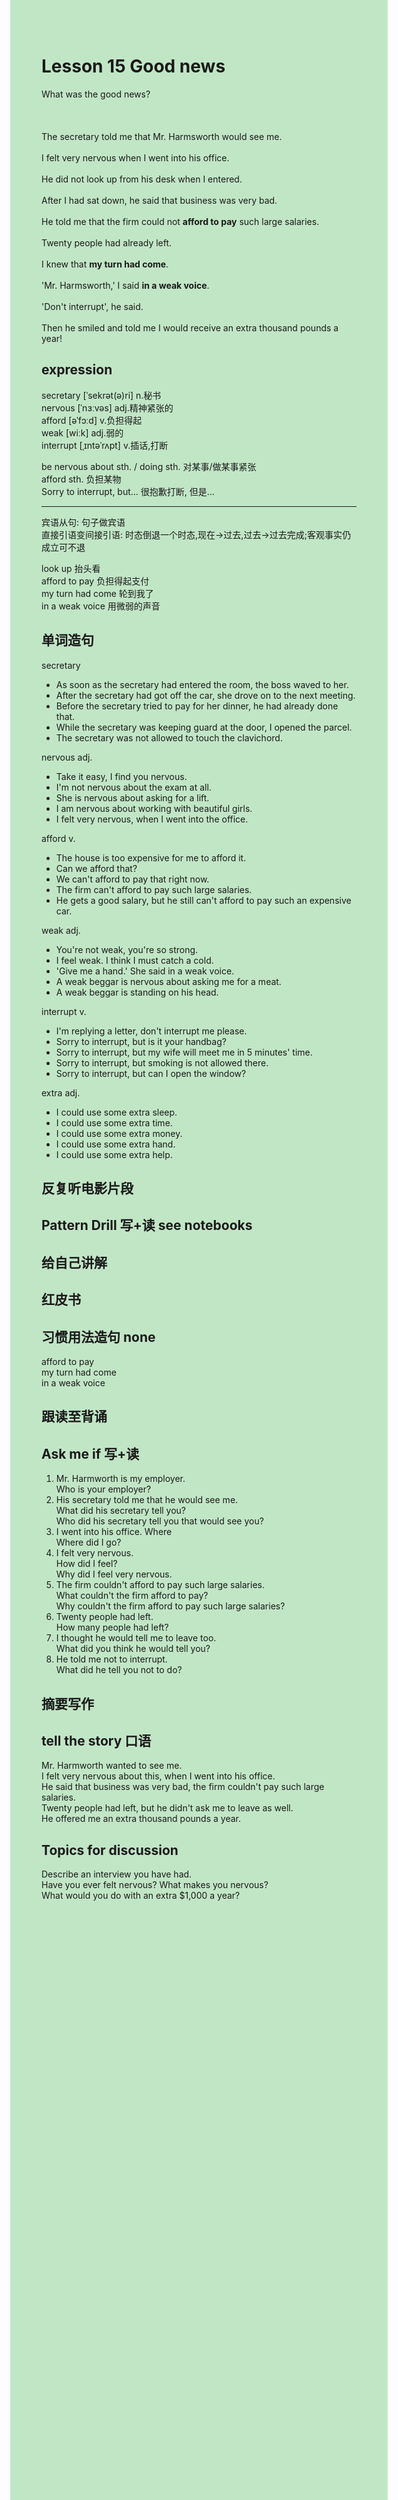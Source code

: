 #+OPTIONS: \n:t toc:nil num:nil html-postamble:nil
#+HTML_HEAD_EXTRA: <style>body {background: rgb(193, 230, 198) !important;}</style>
* Lesson 15 Good news
#+begin_verse
What was the good news?

The secretary told me that Mr. Harmsworth would see me.
I felt very nervous when I went into his office.
He did not look up from his desk when I entered.
After I had sat down, he said that business was very bad.
He told me that the firm could not *afford to pay* such large salaries.
Twenty people had already left.
I knew that *my turn had come*.
'Mr. Harmsworth,' I said *in a weak voice*.
'Don't interrupt', he said.
Then he smiled and told me I would receive an extra thousand pounds a year!
#+end_verse
** expression
secretary [ˈsekrət(ə)ri] n.秘书
nervous [ˈnɜːvəs] adj.精神紧张的
afford [əˈfɔːd] v.负担得起
weak [wiːk] adj.弱的
interrupt [ˌɪntəˈrʌpt] v.插话,打断

be nervous about sth. / doing sth. 对某事/做某事紧张
afford sth. 负担某物
Sorry to interrupt, but... 很抱歉打断, 但是...

--------------------
宾语从句: 句子做宾语
直接引语变间接引语: 时态倒退一个时态,现在->过去,过去->过去完成;客观事实仍成立可不退

look up 抬头看
afford to pay 负担得起支付
my turn had come 轮到我了
in a weak voice 用微弱的声音


** 单词造句
secretary
- As soon as the secretary had entered the room, the boss waved to her.
- After the secretary had got off the car, she drove on to the next meeting.
- Before the secretary tried to pay for her dinner, he had already done that.
- While the secretary was keeping guard at the door, I opened the parcel.
- The secretary was not allowed to touch the clavichord.
nervous adj.
- Take it easy, I find you nervous.
- I'm not nervous about the exam at all.
- She is nervous about asking for a lift.
- I am nervous about working with beautiful girls.
- I felt very nervous, when I went into the office.
afford v.
- The house is too expensive for me to afford it.
- Can we afford that?
- We can't afford to pay that right now.
- The firm can't afford to pay such large salaries.
- He gets a good salary, but he still can't afford to pay such an expensive car.
weak adj.
- You're not weak, you're so strong.
- I feel weak. I think I must catch a cold.
- 'Give me a hand.' She said in a weak voice.
- A weak beggar is nervous about asking me for a meat.
- A weak beggar is standing on his head.
interrupt v.
- I'm replying a letter, don't interrupt me please.
- Sorry to interrupt, but is it your handbag?
- Sorry to interrupt, but my wife will meet me in 5 minutes' time.
- Sorry to interrupt, but smoking is not allowed there.
- Sorry to interrupt, but can I open the window?
extra adj.
- I could use some extra sleep.
- I could use some extra time.
- I could use some extra money.
- I could use some extra hand.
- I could use some extra help.
** 反复听电影片段
** Pattern Drill 写+读 see notebooks
** 给自己讲解
** 红皮书
** 习惯用法造句 none
afford to pay
my turn had come
in a weak voice
** 跟读至背诵
** Ask me if 写+读
1. Mr. Harmworth is my employer.
	 Who is your employer?
2. His secretary told me that he would see me.
	 What did his secretary tell you?
	 Who did his secretary tell you that would see you?
3. I went into his office. Where
	 Where did I go?
4. I felt very nervous.
	 How did I feel?
	 Why did I feel very nervous.
5. The firm couldn't afford to pay such large salaries.
	 What couldn't the firm afford to pay?
	 Why couldn't the firm afford to pay such large salaries?
6. Twenty people had left.
	 How many people had left?
7. I thought he would tell me to leave too.
	 What did you think he would tell you?
8. He told me not to interrupt.
	 What did he tell you not to do?
** 摘要写作
** tell the story 口语
Mr. Harmworth wanted to see me.
I felt very nervous about this, when I went into his office.
He said that business was very bad, the firm couldn't pay such large salaries.
Twenty people had left, but he didn't ask me to leave as well.
He offered me an extra thousand pounds a year.
** Topics for discussion
Describe an interview you have had.
Have you ever felt nervous? What makes you nervous?
What would you do with an extra $1,000 a year?
